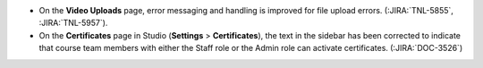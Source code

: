 * On the **Video Uploads** page, error messaging and handling is improved for
  file upload errors. (:JIRA:`TNL-5855`, :JIRA:`TNL-5957`).

* On the **Certificates** page in Studio (**Settings** > **Certificates**), the text
  in the sidebar has been corrected to indicate that course team members with
  either the Staff role or the Admin role can activate certificates. (:JIRA:`DOC-3526`)
